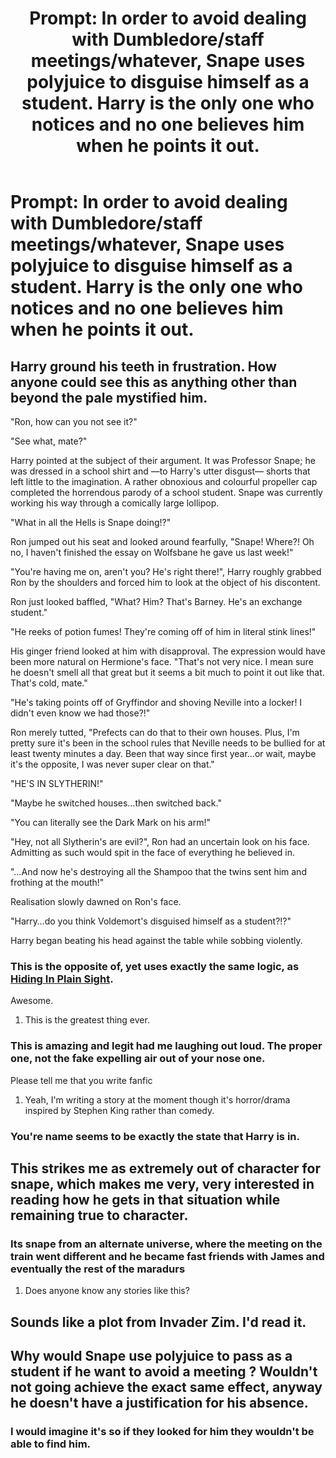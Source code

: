 #+TITLE: Prompt: In order to avoid dealing with Dumbledore/staff meetings/whatever, Snape uses polyjuice to disguise himself as a student. Harry is the only one who notices and no one believes him when he points it out.

* Prompt: In order to avoid dealing with Dumbledore/staff meetings/whatever, Snape uses polyjuice to disguise himself as a student. Harry is the only one who notices and no one believes him when he points it out.
:PROPERTIES:
:Author: ShredofInsanity
:Score: 156
:DateUnix: 1581566796.0
:DateShort: 2020-Feb-13
:END:

** Harry ground his teeth in frustration. How anyone could see this as anything other than beyond the pale mystified him.

"Ron, how can you not see it?"

"See what, mate?"

Harry pointed at the subject of their argument. It was Professor Snape; he was dressed in a school shirt and ---to Harry's utter disgust--- shorts that left little to the imagination. A rather obnoxious and colourful propeller cap completed the horrendous parody of a school student. Snape was currently working his way through a comically large lollipop.

"What in all the Hells is Snape doing!?"

Ron jumped out his seat and looked around fearfully, "Snape! Where?! Oh no, I haven't finished the essay on Wolfsbane he gave us last week!"

"You're having me on, aren't you? He's right there!", Harry roughly grabbed Ron by the shoulders and forced him to look at the object of his discontent.

Ron just looked baffled, "What? Him? That's Barney. He's an exchange student."

"He reeks of potion fumes! They're coming off of him in literal stink lines!"

His ginger friend looked at him with disapproval. The expression would have been more natural on Hermione's face. "That's not very nice. I mean sure he doesn't smell all that great but it seems a bit much to point it out like that. That's cold, mate."

"He's taking points off of Gryffindor and shoving Neville into a locker! I didn't even know we had those?!"

Ron merely tutted, "Prefects can do that to their own houses. Plus, I'm pretty sure it's been in the school rules that Neville needs to be bullied for at least twenty minutes a day. Been that way since first year...or wait, maybe it's the opposite, I was never super clear on that."

"HE'S IN SLYTHERIN!"

"Maybe he switched houses...then switched back."

"You can literally see the Dark Mark on his arm!"

"Hey, not all Slytherin's are evil?", Ron had an uncertain look on his face. Admitting as such would spit in the face of everything he believed in.

"...And now he's destroying all the Shampoo that the twins sent him and frothing at the mouth!"

Realisation slowly dawned on Ron's face.

"Harry...do you think Voldemort's disguised himself as a student?!?"

Harry began beating his head against the table while sobbing violently.
:PROPERTIES:
:Author: AneurysmIncoming
:Score: 61
:DateUnix: 1581598610.0
:DateShort: 2020-Feb-13
:END:

*** This is the opposite of, yet uses exactly the same logic, as [[https://www.fanfiction.net/s/8937860/1/Hiding-in-Plain-Sight][Hiding In Plain Sight]].

Awesome.
:PROPERTIES:
:Author: BeardInTheDark
:Score: 22
:DateUnix: 1581603812.0
:DateShort: 2020-Feb-13
:END:

**** This is the greatest thing ever.
:PROPERTIES:
:Author: ShredofInsanity
:Score: 9
:DateUnix: 1581612959.0
:DateShort: 2020-Feb-13
:END:


*** This is amazing and legit had me laughing out loud. The proper one, not the fake expelling air out of your nose one.

Please tell me that you write fanfic
:PROPERTIES:
:Author: textposts_only
:Score: 12
:DateUnix: 1581611416.0
:DateShort: 2020-Feb-13
:END:

**** Yeah, I'm writing a story at the moment though it's horror/drama inspired by Stephen King rather than comedy.
:PROPERTIES:
:Author: AneurysmIncoming
:Score: 3
:DateUnix: 1581613841.0
:DateShort: 2020-Feb-13
:END:


*** You're name seems to be exactly the state that Harry is in.
:PROPERTIES:
:Author: 4wallsandawindow
:Score: 7
:DateUnix: 1581626780.0
:DateShort: 2020-Feb-14
:END:


** This strikes me as extremely out of character for snape, which makes me very, very interested in reading how he gets in that situation while remaining true to character.
:PROPERTIES:
:Author: Uhhhmaybe2018
:Score: 73
:DateUnix: 1581571676.0
:DateShort: 2020-Feb-13
:END:

*** Its snape from an alternate universe, where the meeting on the train went different and he became fast friends with James and eventually the rest of the maradurs
:PROPERTIES:
:Author: CommanderL3
:Score: 36
:DateUnix: 1581573613.0
:DateShort: 2020-Feb-13
:END:

**** Does anyone know any stories like this?
:PROPERTIES:
:Author: Nandeenah
:Score: 18
:DateUnix: 1581588203.0
:DateShort: 2020-Feb-13
:END:


** Sounds like a plot from Invader Zim. I'd read it.
:PROPERTIES:
:Author: Clegko
:Score: 18
:DateUnix: 1581572745.0
:DateShort: 2020-Feb-13
:END:


** Why would Snape use polyjuice to pass as a student if he want to avoid a meeting ? Wouldn't not going achieve the exact same effect, anyway he doesn't have a justification for his absence.
:PROPERTIES:
:Author: RoyTellier
:Score: 2
:DateUnix: 1581640181.0
:DateShort: 2020-Feb-14
:END:

*** I would imagine it's so if they looked for him they wouldn't be able to find him.
:PROPERTIES:
:Author: TheGirlWhoLovesBooks
:Score: 1
:DateUnix: 1592535823.0
:DateShort: 2020-Jun-19
:END:
